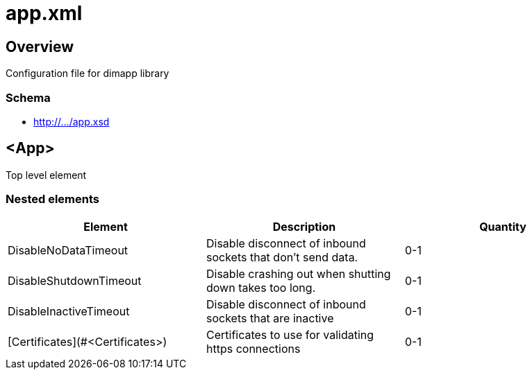 ////
Copyright Glen Knowles 2018 - 2021.
Distributed under the Boost Software License, Version 1.0.
////

= app.xml

== Overview

Configuration file for dimapp library

=== Schema
* http://.../app.xsd

== <App>

Top level element

=== Nested elements

|===
|Element |Description |Quantity

| DisableNoDataTimeout
| Disable disconnect of inbound sockets that don't send data.
| 0-1

| DisableShutdownTimeout
| Disable crashing out when shutting down takes too long.
| 0-1

| DisableInactiveTimeout
| Disable disconnect of inbound sockets that are inactive
| 0-1

| [Certificates](#&lt;Certificates>)
| Certificates to use for validating https connections
| 0-1
|====

=== <DisableNoDataTimeout>

=== <Certificates>
